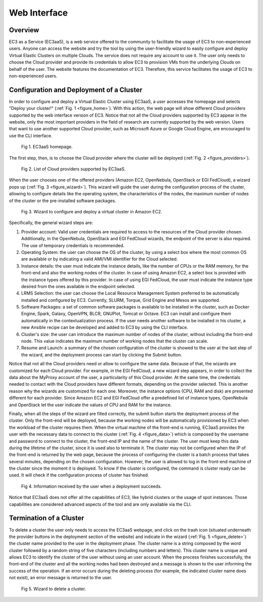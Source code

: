 
Web Interface
=============

Overview
--------

EC3 as a Service (EC3aaS), is a web service offered to the community to facilitate
the usage of EC3 to non-experienced users. Anyone can access the website and
try the tool by using the user-friendly wizard to easily configure and deploy Virtual
Elastic Clusters on multiple Clouds. The service does not require any account to
use it. The user only needs to choose the Cloud provider and provide its credentials
to allow EC3 to provision VMs from the underlying Clouds on behalf of the user.
The website features the documentation of EC3. Therefore, this service facilitates
the usage of EC3 to non-experienced users.

Configuration and Deployment of a Cluster
-----------------------------------------

In order to configure and deploy a Virtual Elastic Cluster using EC3aaS, a user
accesses the homepage and selects "Deploy your cluster!" (:ref:`Fig. 1 <figure_home>`). With this
action, the web page will show different Cloud providers supported by the web
interface version of EC3. Notice that not all the Cloud providers supported by EC3
appear in the website, only the most important providers in the field of research are
currently supported by the web version. Users that want to use another supported
Cloud provider, such as Microsoft Azure or Google Cloud Engine, are encouraged
to use the CLI interface.

.. _figure_home:
.. figure:: images/home.png

   Fig 1. EC3aaS homepage.

The first step, then, is to choose the Cloud provider where the cluster will be
deployed (:ref:`Fig. 2 <figure_providers>`). 

.. _figure_providers:
.. figure:: images/providers.png

   Fig 2. List of Cloud providers supported by EC3aaS.

When the user chooses one of the offered providers (Amazon
EC2, OpenNebula, OpenStack or EGI FedCloud), a wizard pops up (:ref:`Fig. 3 <figure_wizard>`).
This wizard will guide the user during the configuration process of the cluster,
allowing to configure details like the operating system, the characteristics of the
nodes, the maximum number of nodes of the cluster or the pre-installed software
packages. 

.. _figure_wizard:
.. figure:: images/wizard.png

   Fig 3. Wizard to configure and deploy a virtual cluster in Amazon EC2.

Specifically, the general wizard steps are:

#. Provider account: Valid user credentials are required to access to the
   resources of the Cloud provider chosen. Additionally, in the OpenNebula,
   OpenStack and EGI FedCloud wizards, the endpoint of the server is also
   required. The use of temporary credentials is recommended.
#. Operating System: the user can choose the OS of the cluster, by using a
   select box where the most common OS are available or by indicating a valid
   AMI/VMI identifier for the Cloud selected.
#. Instance details: the user must indicate the instance details, like the number
   of CPUs or the RAM memory, for the front-end and also the working
   nodes of the cluster. In case of using Amazon EC2, a select box is provided
   with the instance types offered by this provider. In case of using EGI
   FedCloud, the user must indicate the instance type desired from the ones
   available in the endpoint selected.
#. LRMS Selection: the user can choose the Local Resource Management
   System preferred to be automatically installed and configured by EC3. Currently,
   SLURM, Torque, Grid Engine and Mesos are supported.
#. Software Packages: a set of common software packages is available to be
   installed in the cluster, such as Docker Engine, Spark, Galaxy, OpenVPN,
   BLCR, GNUPlot, Tomcat or Octave. EC3 can install and configure them
   automatically in the contextualization process. If the user needs another
   software to be installed in his cluster, a new Ansible recipe can be developed
   and added to EC3 by using the CLI interface.
#. Cluster's size: the user can introduce the maximum number of nodes of
   the cluster, without including the front-end node. This value indicates the
   maximum number of working nodes that the cluster can scale.
#. Resume and Launch: a summary of the chosen configuration of the cluster
   is showed to the user at the last step of the wizard, and the deployment
   process can start by clicking the Submit button.

Notice that not all the Cloud providers need or allow to configure the same data.
Because of that, the wizards are customized for each Cloud provider. For example,
in the EGI FedCloud, a new wizard step appears, in order to collect the data
about the MyProxy account of the user, a particularity of this Cloud provider. At
the same time, the credentials needed to contact with the Cloud providers have
different formats, depending on the provider selected. This is another reason why
the wizards are customized for each one. Moreover, the instance options (CPU,
RAM and disk) are presented different for each provider. Since Amazon EC2 and
EGI FedCloud offer a predefined list of instance types, OpenNebula and OpenStack
let the user indicate the values of CPU and RAM for the instance.

Finally, when all the steps of the wizard are filled correctly, the submit button
starts the deployment process of the cluster. Only the front-end will be deployed,
because the working nodes will be automatically provisioned by EC3 when the
workload of the cluster requires them. When the virtual machine of the front-end
is running, EC3aaS provides the user with the necessary data to connect to the
cluster (:ref:`Fig. 4 <figure_data>`) which is composed by the username and password to connect
to the cluster, the front-end IP and the name of the cluster. The user must keep
this data during the lifetime of the cluster, since it is used also to terminate it.
The cluster may not be configured when the IP of the front-end is returned by the
web page, because the process of configuring the cluster is a batch process that
takes several minutes, depending on the chosen configuration. However, the user
is allowed to log in the front-end machine of the cluster since the moment it is
deployed. To know if the cluster is configured, the command is cluster ready can
be used. It will check if the configuration process of cluster has finished.

.. _figure_data:
.. figure:: images/data.png

   Fig 4. Information received by the user when a deployment succeeds.

Notice that EC3aaS does not offer all the capabilities of EC3, like hybrid clusters
or the usage of spot instances. Those capabilities are considered advanced aspects
of the tool and are only available via the CLI.

Termination of a Cluster
------------------------

To delete a cluster the user only needs to access the EC3aaS webpage, and click on
the trash icon (situated underneath the provider buttons in the deployment section
of the website) and indicate in the wizard (:ref:`Fig. 5 <figure_delete>`) the cluster name provided
to the user in the deployment phase. The cluster name is a string composed by
the word cluster followed by a random string of five characters (including numbers
and letters). This cluster name is unique and allows EC3 to identify the cluster of
the user without using an user account.
When the process finishes successfully, the front-end of the cluster and all the
working nodes had been destroyed and a message is shown to the user informing
the success of the operation. If an error occurs during the deleting process (for
example, the indicated cluster name does not exist), an error message is returned
to the user.

.. _figure_delete:
.. figure:: images/delete.png

   Fig 5. Wizard to delete a cluster.



